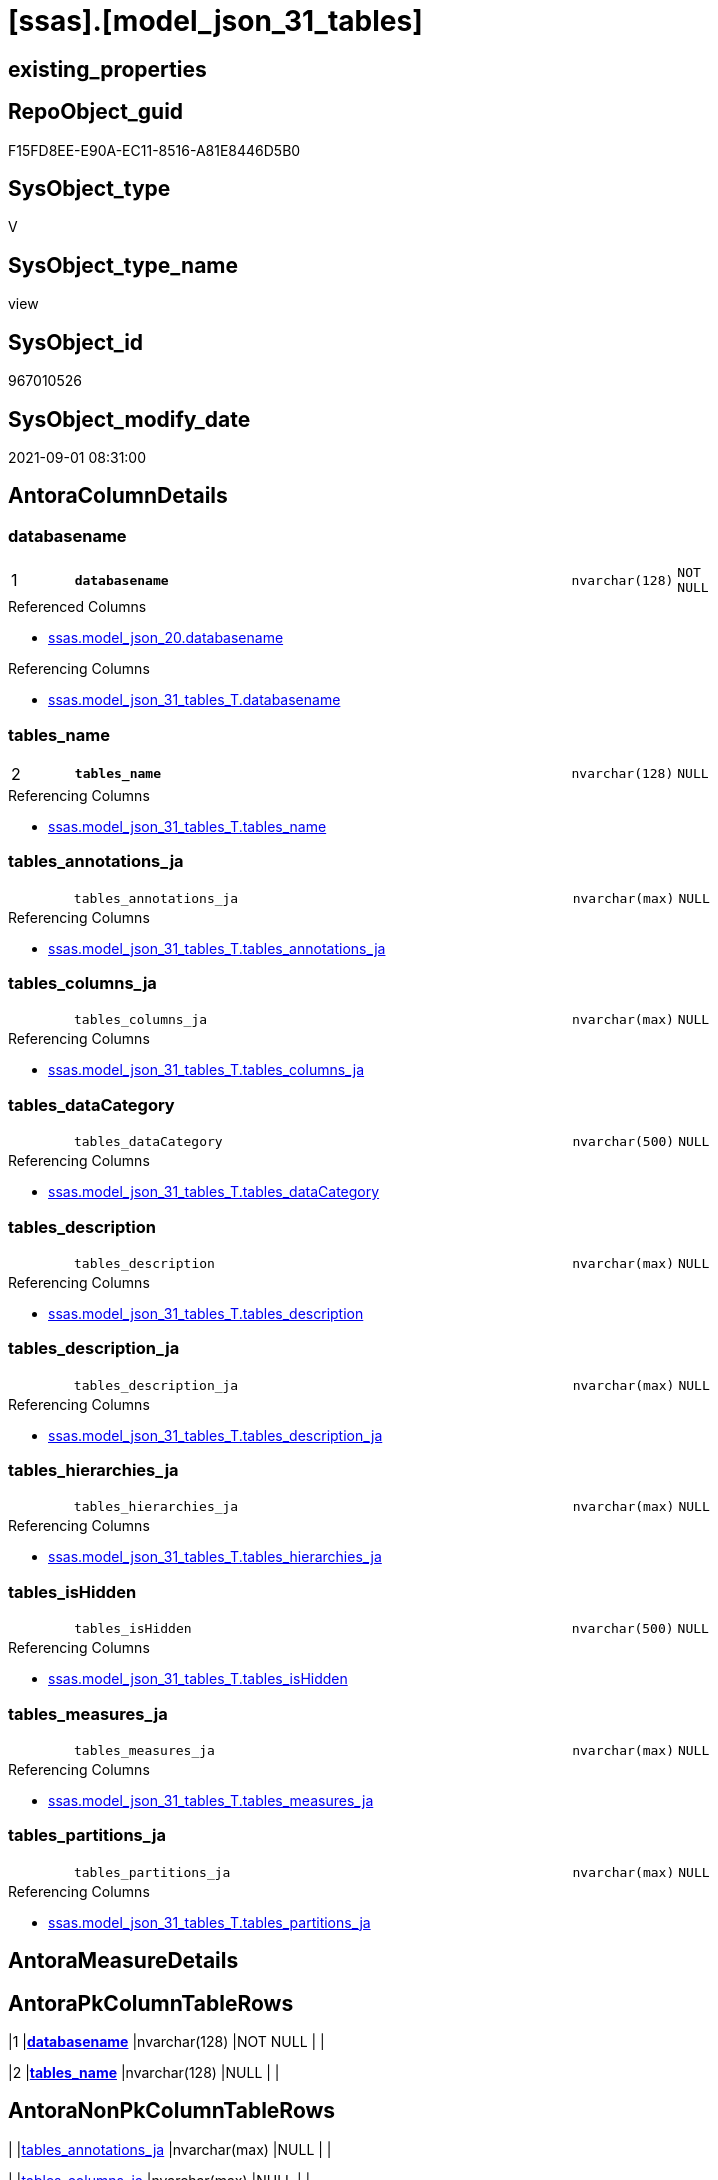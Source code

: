 = [ssas].[model_json_31_tables]

== existing_properties

// tag::existing_properties[]
:ExistsProperty--antorareferencedlist:
:ExistsProperty--antorareferencinglist:
:ExistsProperty--is_repo_managed:
:ExistsProperty--is_ssas:
:ExistsProperty--pk_index_guid:
:ExistsProperty--pk_indexpatterncolumndatatype:
:ExistsProperty--pk_indexpatterncolumnname:
:ExistsProperty--pk_indexsemanticgroup:
:ExistsProperty--referencedobjectlist:
:ExistsProperty--sql_modules_definition:
:ExistsProperty--FK:
:ExistsProperty--AntoraIndexList:
:ExistsProperty--Columns:
// end::existing_properties[]

== RepoObject_guid

// tag::RepoObject_guid[]
F15FD8EE-E90A-EC11-8516-A81E8446D5B0
// end::RepoObject_guid[]

== SysObject_type

// tag::SysObject_type[]
V 
// end::SysObject_type[]

== SysObject_type_name

// tag::SysObject_type_name[]
view
// end::SysObject_type_name[]

== SysObject_id

// tag::SysObject_id[]
967010526
// end::SysObject_id[]

== SysObject_modify_date

// tag::SysObject_modify_date[]
2021-09-01 08:31:00
// end::SysObject_modify_date[]

== AntoraColumnDetails

// tag::AntoraColumnDetails[]
[#column-databasename]
=== databasename

[cols="d,8m,m,m,m,d"]
|===
|1
|*databasename*
|nvarchar(128)
|NOT NULL
|
|
|===

.Referenced Columns
--
* xref:ssas.model_json_20.adoc#column-databasename[+ssas.model_json_20.databasename+]
--

.Referencing Columns
--
* xref:ssas.model_json_31_tables_T.adoc#column-databasename[+ssas.model_json_31_tables_T.databasename+]
--


[#column-tables_name]
=== tables_name

[cols="d,8m,m,m,m,d"]
|===
|2
|*tables_name*
|nvarchar(128)
|NULL
|
|
|===

.Referencing Columns
--
* xref:ssas.model_json_31_tables_T.adoc#column-tables_name[+ssas.model_json_31_tables_T.tables_name+]
--


[#column-tables_annotations_ja]
=== tables_annotations_ja

[cols="d,8m,m,m,m,d"]
|===
|
|tables_annotations_ja
|nvarchar(max)
|NULL
|
|
|===

.Referencing Columns
--
* xref:ssas.model_json_31_tables_T.adoc#column-tables_annotations_ja[+ssas.model_json_31_tables_T.tables_annotations_ja+]
--


[#column-tables_columns_ja]
=== tables_columns_ja

[cols="d,8m,m,m,m,d"]
|===
|
|tables_columns_ja
|nvarchar(max)
|NULL
|
|
|===

.Referencing Columns
--
* xref:ssas.model_json_31_tables_T.adoc#column-tables_columns_ja[+ssas.model_json_31_tables_T.tables_columns_ja+]
--


[#column-tables_dataCategory]
=== tables_dataCategory

[cols="d,8m,m,m,m,d"]
|===
|
|tables_dataCategory
|nvarchar(500)
|NULL
|
|
|===

.Referencing Columns
--
* xref:ssas.model_json_31_tables_T.adoc#column-tables_dataCategory[+ssas.model_json_31_tables_T.tables_dataCategory+]
--


[#column-tables_description]
=== tables_description

[cols="d,8m,m,m,m,d"]
|===
|
|tables_description
|nvarchar(max)
|NULL
|
|
|===

.Referencing Columns
--
* xref:ssas.model_json_31_tables_T.adoc#column-tables_description[+ssas.model_json_31_tables_T.tables_description+]
--


[#column-tables_description_ja]
=== tables_description_ja

[cols="d,8m,m,m,m,d"]
|===
|
|tables_description_ja
|nvarchar(max)
|NULL
|
|
|===

.Referencing Columns
--
* xref:ssas.model_json_31_tables_T.adoc#column-tables_description_ja[+ssas.model_json_31_tables_T.tables_description_ja+]
--


[#column-tables_hierarchies_ja]
=== tables_hierarchies_ja

[cols="d,8m,m,m,m,d"]
|===
|
|tables_hierarchies_ja
|nvarchar(max)
|NULL
|
|
|===

.Referencing Columns
--
* xref:ssas.model_json_31_tables_T.adoc#column-tables_hierarchies_ja[+ssas.model_json_31_tables_T.tables_hierarchies_ja+]
--


[#column-tables_isHidden]
=== tables_isHidden

[cols="d,8m,m,m,m,d"]
|===
|
|tables_isHidden
|nvarchar(500)
|NULL
|
|
|===

.Referencing Columns
--
* xref:ssas.model_json_31_tables_T.adoc#column-tables_isHidden[+ssas.model_json_31_tables_T.tables_isHidden+]
--


[#column-tables_measures_ja]
=== tables_measures_ja

[cols="d,8m,m,m,m,d"]
|===
|
|tables_measures_ja
|nvarchar(max)
|NULL
|
|
|===

.Referencing Columns
--
* xref:ssas.model_json_31_tables_T.adoc#column-tables_measures_ja[+ssas.model_json_31_tables_T.tables_measures_ja+]
--


[#column-tables_partitions_ja]
=== tables_partitions_ja

[cols="d,8m,m,m,m,d"]
|===
|
|tables_partitions_ja
|nvarchar(max)
|NULL
|
|
|===

.Referencing Columns
--
* xref:ssas.model_json_31_tables_T.adoc#column-tables_partitions_ja[+ssas.model_json_31_tables_T.tables_partitions_ja+]
--


// end::AntoraColumnDetails[]

== AntoraMeasureDetails

// tag::AntoraMeasureDetails[]

// end::AntoraMeasureDetails[]

== AntoraPkColumnTableRows

// tag::AntoraPkColumnTableRows[]
|1
|*<<column-databasename>>*
|nvarchar(128)
|NOT NULL
|
|

|2
|*<<column-tables_name>>*
|nvarchar(128)
|NULL
|
|










// end::AntoraPkColumnTableRows[]

== AntoraNonPkColumnTableRows

// tag::AntoraNonPkColumnTableRows[]


|
|<<column-tables_annotations_ja>>
|nvarchar(max)
|NULL
|
|

|
|<<column-tables_columns_ja>>
|nvarchar(max)
|NULL
|
|

|
|<<column-tables_dataCategory>>
|nvarchar(500)
|NULL
|
|

|
|<<column-tables_description>>
|nvarchar(max)
|NULL
|
|

|
|<<column-tables_description_ja>>
|nvarchar(max)
|NULL
|
|

|
|<<column-tables_hierarchies_ja>>
|nvarchar(max)
|NULL
|
|

|
|<<column-tables_isHidden>>
|nvarchar(500)
|NULL
|
|

|
|<<column-tables_measures_ja>>
|nvarchar(max)
|NULL
|
|

|
|<<column-tables_partitions_ja>>
|nvarchar(max)
|NULL
|
|

// end::AntoraNonPkColumnTableRows[]

== AntoraIndexList

// tag::AntoraIndexList[]

[#index-PK_model_json_31_tables]
=== PK_model_json_31_tables

* IndexSemanticGroup: xref:other/IndexSemanticGroup.adoc#_ssas_table[ssas_table]
+
--
* <<column-databasename>>; nvarchar(128)
* <<column-tables_name>>; nvarchar(128)
--
* PK, Unique, Real: 1, 1, 0


[#index-idx_model_json_31_tables_2]
=== idx_model_json_31_tables++__++2

* IndexSemanticGroup: xref:other/IndexSemanticGroup.adoc#_no_group[no_group]
+
--
* <<column-databasename>>; nvarchar(128)
--
* PK, Unique, Real: 0, 0, 0

// end::AntoraIndexList[]

== AntoraParameterList

// tag::AntoraParameterList[]

// end::AntoraParameterList[]

== Other tags

source: property.RepoObjectProperty_cross As rop_cross


=== AdocUspSteps

// tag::adocuspsteps[]

// end::adocuspsteps[]


=== AntoraReferencedList

// tag::antorareferencedlist[]
* xref:ssas.model_json_20.adoc[]
// end::antorareferencedlist[]


=== AntoraReferencingList

// tag::antorareferencinglist[]
* xref:ssas.model_json_31_tables_T.adoc[]
* xref:ssas.usp_PERSIST_model_json_31_tables_T.adoc[]
// end::antorareferencinglist[]


=== exampleUsage

// tag::exampleusage[]

// end::exampleusage[]


=== exampleUsage_2

// tag::exampleusage_2[]

// end::exampleusage_2[]


=== exampleUsage_3

// tag::exampleusage_3[]

// end::exampleusage_3[]


=== exampleUsage_4

// tag::exampleusage_4[]

// end::exampleusage_4[]


=== exampleUsage_5

// tag::exampleusage_5[]

// end::exampleusage_5[]


=== exampleWrong_Usage

// tag::examplewrong_usage[]

// end::examplewrong_usage[]


=== has_execution_plan_issue

// tag::has_execution_plan_issue[]

// end::has_execution_plan_issue[]


=== has_get_referenced_issue

// tag::has_get_referenced_issue[]

// end::has_get_referenced_issue[]


=== has_history

// tag::has_history[]

// end::has_history[]


=== has_history_columns

// tag::has_history_columns[]

// end::has_history_columns[]


=== is_persistence

// tag::is_persistence[]

// end::is_persistence[]


=== is_persistence_check_duplicate_per_pk

// tag::is_persistence_check_duplicate_per_pk[]

// end::is_persistence_check_duplicate_per_pk[]


=== is_persistence_check_for_empty_source

// tag::is_persistence_check_for_empty_source[]

// end::is_persistence_check_for_empty_source[]


=== is_persistence_delete_changed

// tag::is_persistence_delete_changed[]

// end::is_persistence_delete_changed[]


=== is_persistence_delete_missing

// tag::is_persistence_delete_missing[]

// end::is_persistence_delete_missing[]


=== is_persistence_insert

// tag::is_persistence_insert[]

// end::is_persistence_insert[]


=== is_persistence_truncate

// tag::is_persistence_truncate[]

// end::is_persistence_truncate[]


=== is_persistence_update_changed

// tag::is_persistence_update_changed[]

// end::is_persistence_update_changed[]


=== is_repo_managed

// tag::is_repo_managed[]
0
// end::is_repo_managed[]


=== is_ssas

// tag::is_ssas[]
0
// end::is_ssas[]


=== microsoft_database_tools_support

// tag::microsoft_database_tools_support[]

// end::microsoft_database_tools_support[]


=== MS_Description

// tag::ms_description[]

// end::ms_description[]


=== persistence_source_RepoObject_fullname

// tag::persistence_source_repoobject_fullname[]

// end::persistence_source_repoobject_fullname[]


=== persistence_source_RepoObject_fullname2

// tag::persistence_source_repoobject_fullname2[]

// end::persistence_source_repoobject_fullname2[]


=== persistence_source_RepoObject_guid

// tag::persistence_source_repoobject_guid[]

// end::persistence_source_repoobject_guid[]


=== persistence_source_RepoObject_xref

// tag::persistence_source_repoobject_xref[]

// end::persistence_source_repoobject_xref[]


=== pk_index_guid

// tag::pk_index_guid[]
03B0C093-EC0A-EC11-8516-A81E8446D5B0
// end::pk_index_guid[]


=== pk_IndexPatternColumnDatatype

// tag::pk_indexpatterncolumndatatype[]
nvarchar(128),nvarchar(128)
// end::pk_indexpatterncolumndatatype[]


=== pk_IndexPatternColumnName

// tag::pk_indexpatterncolumnname[]
databasename,tables_name
// end::pk_indexpatterncolumnname[]


=== pk_IndexSemanticGroup

// tag::pk_indexsemanticgroup[]
ssas_table
// end::pk_indexsemanticgroup[]


=== ReferencedObjectList

// tag::referencedobjectlist[]
* [ssas].[model_json_20]
// end::referencedobjectlist[]


=== usp_persistence_RepoObject_guid

// tag::usp_persistence_repoobject_guid[]

// end::usp_persistence_repoobject_guid[]


=== UspExamples

// tag::uspexamples[]

// end::uspexamples[]


=== UspParameters

// tag::uspparameters[]

// end::uspparameters[]

== Boolean Attributes

source: property.RepoObjectProperty WHERE property_int = 1

// tag::boolean_attributes[]

// end::boolean_attributes[]

== sql_modules_definition

// tag::sql_modules_definition[]
[%collapsible]
=======
[source,sql]
----



/*
--check

Select
    Distinct
    j2.[Key]
  , j2.Type
From
    ssas.model_json_20                       As T1
    Cross Apply OpenJson ( T1.l2_tables_ja ) As j1
    Cross Apply OpenJson ( j1.Value ) As j2
order by
    j2.[Key]
  , j2.Type

Go
*/

CREATE View [ssas].[model_json_31_tables]
As
Select
    T1.databasename
  --, T1.l1_name
  --, T1.l1_compatibilityLevel
  --, T1.l1_id
  --, T1.l2_name
  --, T1.l2_annotations_ja
  --, T1.l2_culture
  --, T1.l2_cultures_ja
  --, T1.l2_dataSources_ja
  --, T1.l2_perspectives_ja
  --, T1.l2_relationships_ja
  --, T1.l2_roles_ja
  --, T1.l2_tables_ja
  , j2.tables_name
  , j2.tables_annotations_ja
  , j2.tables_columns_ja
  , j2.tables_dataCategory
  , j2.tables_description
  , j2.tables_description_ja
  , j2.tables_hierarchies_ja
  , j2.tables_isHidden
  , j2.tables_measures_ja
  , j2.tables_partitions_ja
From
    ssas.model_json_20                       As T1
    Cross Apply OpenJson ( T1.l2_tables_ja ) As j1
    Cross Apply
    OpenJson ( j1.Value )
    With
    (
        tables_name NVarchar ( 128 ) N'$.name'
      , tables_annotations_ja NVarchar ( Max ) N'$.annotations' As Json
      , tables_columns_ja NVarchar ( Max ) N'$.columns' As Json
      , tables_dataCategory NVarchar ( 500 ) N'$.dataCategory'
      , tables_description NVarchar ( Max ) N'$.description'
      , tables_description_ja NVarchar ( Max ) N'$.description' As Json
      , tables_hierarchies_ja NVarchar ( Max ) N'$.hierarchies' As Json
      , tables_isHidden NVarchar ( 500 ) N'$.isHidden'
      , tables_measures_ja NVarchar ( Max ) N'$.measures' As Json
      , tables_partitions_ja NVarchar ( Max ) N'$.partitions' As Json
    ) As j2

----
=======
// end::sql_modules_definition[]



